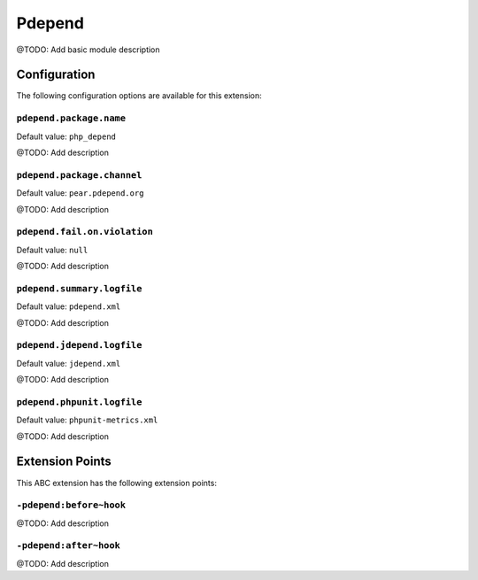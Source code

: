 =======
Pdepend
=======

@TODO: Add basic module description

Configuration
=============

The following configuration options are available for this extension:

``pdepend.package.name``
------------------------

Default value: ``php_depend``

@TODO: Add description

``pdepend.package.channel``
---------------------------

Default value: ``pear.pdepend.org``

@TODO: Add description

``pdepend.fail.on.violation``
-----------------------------

Default value: ``null``

@TODO: Add description

``pdepend.summary.logfile``
---------------------------

Default value: ``pdepend.xml``

@TODO: Add description

``pdepend.jdepend.logfile``
---------------------------

Default value: ``jdepend.xml``

@TODO: Add description

``pdepend.phpunit.logfile``
---------------------------

Default value: ``phpunit-metrics.xml``

@TODO: Add description


Extension Points
================

This ABC extension has the following extension points:

``-pdepend:before~hook``
------------------------

@TODO: Add description

``-pdepend:after~hook``
-----------------------

@TODO: Add description



..
   Local Variables:
   mode: rst
   fill-column: 79
   End: 
   vim: et syn=rst tw=79
